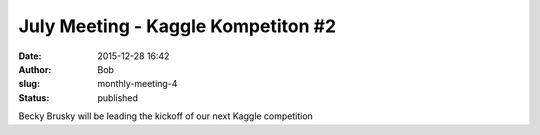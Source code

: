 July Meeting - Kaggle Kompetiton #2
###################################
:date: 2015-12-28 16:42
:author: Bob
:slug: monthly-meeting-4
:status: published

Becky Brusky will be leading the kickoff of our next Kaggle competition

